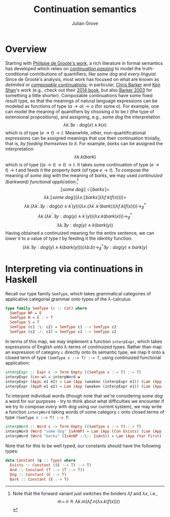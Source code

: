 #+html_head: <link rel="stylesheet" type="text/css" href="../../htmlize.css"/>
#+html_head: <link rel="stylesheet" type="text/css" href="../../readtheorg.css"/>
#+html_head: <script src="../../jquery.min.js"></script>
#+html_head: <script src="../../bootstrap.min.js"></script>
#+html_head: <script type="text/javascript" src="../../readtheorg.js"></script>

#+Author: Julian Grove
#+Title: Continuation semantics

* Overview
  Starting with [[https://members.loria.fr/PdeGroote/papers/amsterdam01.pdf][Philippe de Groote's work]], a rich literature in formal semantics
  has developed which relies on [[https://en.wikipedia.org/wiki/Continuation-passing_style][/continuation passing/]] to model the
  truth-conditional contributions of quantifiers, like /some dog/ and /every
  linguist/. Since de Groote's analysis, most work has focused on what are known
  as /delimited/ or [[https://link-springer-com.ezp.lib.rochester.edu/article/10.1007/BF01019944][/composable/ continuations]]; in particular, [[https://cb125.github.io/][Chris Barker]] and
  [[https://homes.luddy.indiana.edu/ccshan/][Ken Shan]]'s work (e.g., check out their [[https://global.oup.com/academic/product/continuations-and-natural-language-9780199575022?cc=us&lang=en&][2014 book]], but also [[https://link-springer-com.ezp.lib.rochester.edu/article/10.1023/A:1022183511876][Barker 2003]] for
  something a little shorter). Composable continuations have some fixed result
  type, so that the meanings of natural language expressions can be modeled as
  functions of type $(α → o) → o$ (for some $o$). For example, one can model the
  meaning of quantifiers by choosing $o$ to be $t$ (the type of extensional
  propositions), and assigning, e.g., /some dog/ the interpretation
  $$λk.∃x : dog(x) ∧ k(x)$$
  which is of type $(e → t) → t$. Meanwhile, other, non-quantificational
  expressions can be assigned meanings that use their continuation trivially,
  that is, /by feeding themselves to it/. For example, /barks/ can be assigned the
  interpretation
  $$λk.k(bark)$$
  which is of type $((e → t) → t) → t$. It takes some continuation of type $(e →
  t) → t$ and feeds it the property $bark$ (of type $e → t$). To compose the
  meaning of /some dog/ with the meaning of /barks/, we may used /continuized
  (barkward) functional application/:[fn::Note that the forward variant just
  switches the binders $λf$ and $λx$, i.e.,
  $$m ▹ n ≝ λk.m(λf.n(λx.k(f(x))))$$]
  $$⟦\textit{some dog}⟧ ◃ ⟦\textit{barks}⟧ =$$
  $$λk.⟦\textit{some dog}⟧(λx.⟦\textit{barks}⟧(λf.k(f(x)))) =$$
  $$λk.(λk^\prime.∃y : dog(x) ∧
  k^\prime(y))(λx.(λk^\prime.k^\prime(bark))(λf.k(f(x)))) →_β^*$$
  $$λk.(λk^\prime.∃y : dog(y) ∧ k^\prime(y))(λx.k(bark(x))) →_β^*$$
  $$λk.∃y : dog(y) ∧ k(bark(y))$$
  Having obtained a continuized meaning for the entire sentence, we can /lower/ it
  to a value of type $t$ by feeding it the identity function:
  $$(λk.∃y : dog(y) ∧ k(bark(y)))(λb.b) →_β^* ∃y : dog(y) ∧ bark(y)$$

* Interpreting via continuations in Haskell
  Recall our type family ~SemType~, which takes grammatical categories of
  applicative categorial grammar onto types of the λ-calculus:
  #+begin_src haskell
    type family SemType (c :: Cat) where
      SemType NP = E
      SemType N = E :-> T
      SemType S = T
      SemType (c1 :\: c2) = SemType c1 :-> SemType c2
      SemType (c2 :/: c1) = SemType c1 :-> SemType c2
  #+end_src
  In terms of this map, we may implement a function ~interpExpr~, which takes
  expressions of English onto λ-terms of /continuized/ types. Rather than map an
  expression of category ~c~ directly onto its semantic type, we map it onto a
  closed term of type ~(SemType c :-> T) :-> T~, using continuized functional
  application:
  #+begin_src haskell
    interpExpr :: Expr c -> Term Empty ((SemType c :-> T) :-> T)
    interpExpr (Lex w) = interpWord w
    interpExpr (AppL e1 e2) = Lam (App (weaken (interpExpr e1)) (Lam (App (weaken (weaken (interpExpr e2))) (Lam (App (Var (Next (Next First))) (App (Var First) (Var (Next First))))))))
    interpExpr (AppR e1 e2) = Lam (App (weaken (interpExpr e1)) (Lam (App (weaken (weaken (interpExpr e2))) (Lam (App (Var (Next (Next First))) (App (Var (Next First)) (Var First)))))))
  #+end_src
  To interpret individual words (though note that we're considering /some dog/ a
  word for our purposes - try to think about what difficulties we encounter if
  we try to compose /every/ with /dog/ using our current system), we may write a
  function ~interpWord~ taking words of some category ~c~ onto closed terms of type
  ~(SemType c :-> T) :-> T~:
  #+begin_src haskell
    interpWord :: Word c -> Term Empty ((SemType c :-> T) :-> T)
    interpWord (Word "some dog" IsAnNP) = Lam (App (Con Exists) (Lam (App (App (Con And) (App (Con Dog) (Var First))) (App (Var (Next First)) (Var First)))))
    interpWord (Word "barks" (IsAnNP ::\:: IsAnS)) = Lam (App (Var First) (Con Bark))
  #+end_src
  Note that for this to be well typed, our constants should have the following
  types:
  #+begin_src haskell
    data Constant (φ :: Type) where
      Exists :: Constant ((E :-> T) :-> T)
      And :: Constant (T :-> (T :-> T))
      Dog :: Constant (E :-> T)
      Bark :: Constant (E :-> T)
  #+end_src
